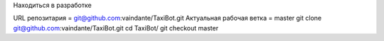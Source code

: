Находиться в разработке

URL репозитария = git@github.com:vaindante/TaxiBot.git
Актуальная рабочая ветка = master
git clone git@github.com:vaindante/TaxiBot.git
cd TaxiBot/
git checkout master
